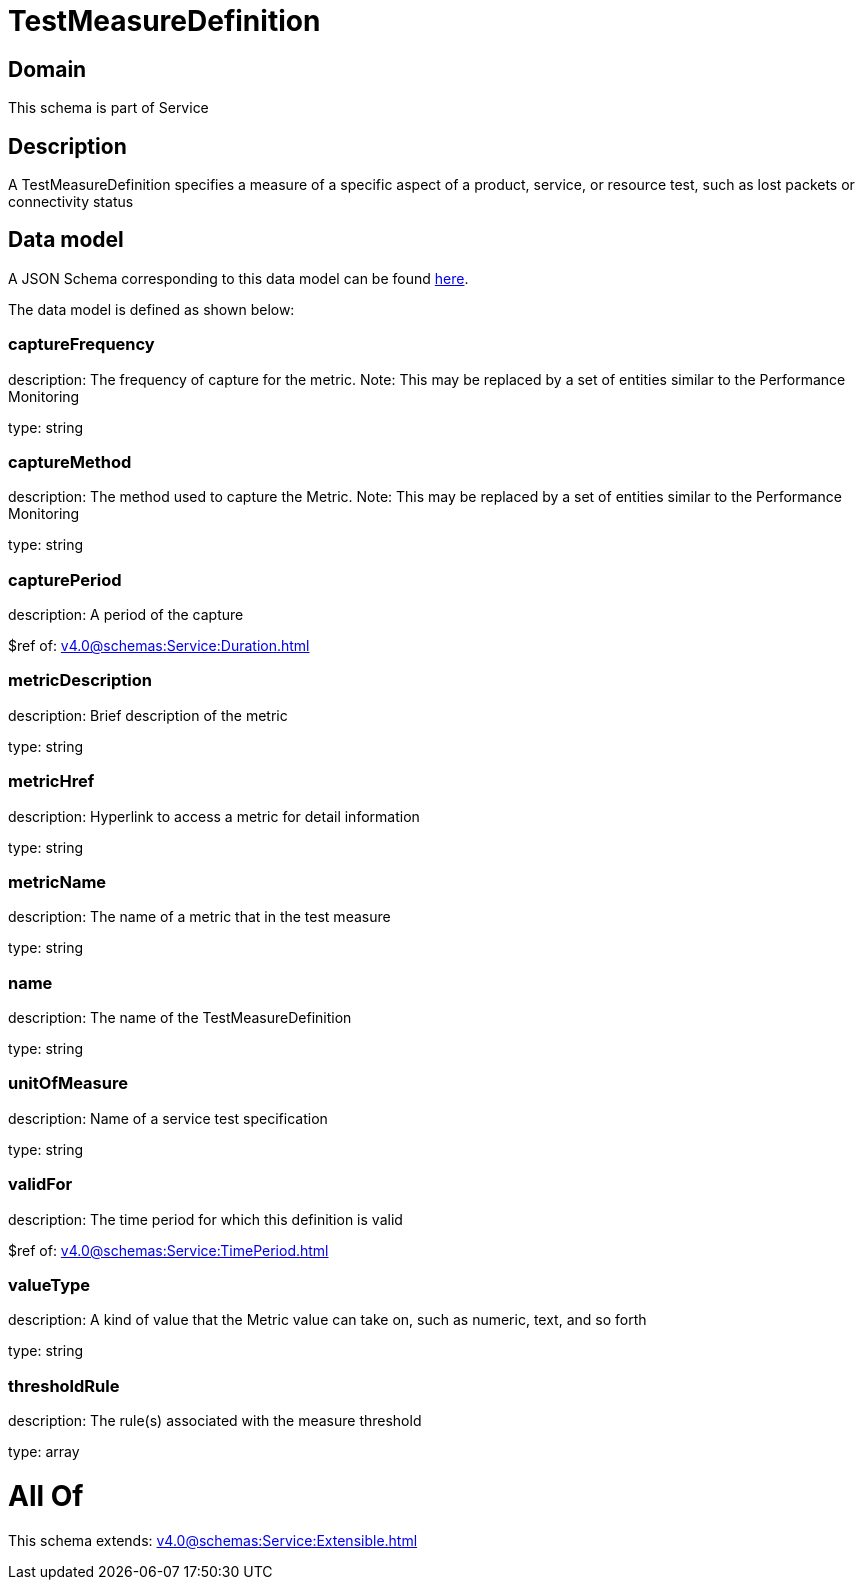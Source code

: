 = TestMeasureDefinition

[#domain]
== Domain

This schema is part of Service

[#description]
== Description

A TestMeasureDefinition specifies a measure of a specific aspect of a product, service, or resource test, such as lost packets or connectivity status


[#data_model]
== Data model

A JSON Schema corresponding to this data model can be found https://tmforum.org[here].

The data model is defined as shown below:


=== captureFrequency
description: The frequency of capture for the metric. Note: This may be replaced by a set of entities similar to the Performance Monitoring

type: string


=== captureMethod
description: The method used to capture the Metric. Note: This may be replaced by a set of entities similar to the Performance Monitoring

type: string


=== capturePeriod
description: A period of the capture

$ref of: xref:v4.0@schemas:Service:Duration.adoc[]


=== metricDescription
description: Brief description of the metric

type: string


=== metricHref
description: Hyperlink to access a metric for detail information

type: string


=== metricName
description: The name of a metric that in the test measure

type: string


=== name
description: The name of the TestMeasureDefinition

type: string


=== unitOfMeasure
description: Name of a service test specification

type: string


=== validFor
description: The time period for which this definition is valid

$ref of: xref:v4.0@schemas:Service:TimePeriod.adoc[]


=== valueType
description: A kind of value that the Metric value can take on, such as numeric, text, and so forth

type: string


=== thresholdRule
description: The rule(s) associated with the measure threshold

type: array


= All Of 
This schema extends: xref:v4.0@schemas:Service:Extensible.adoc[]
